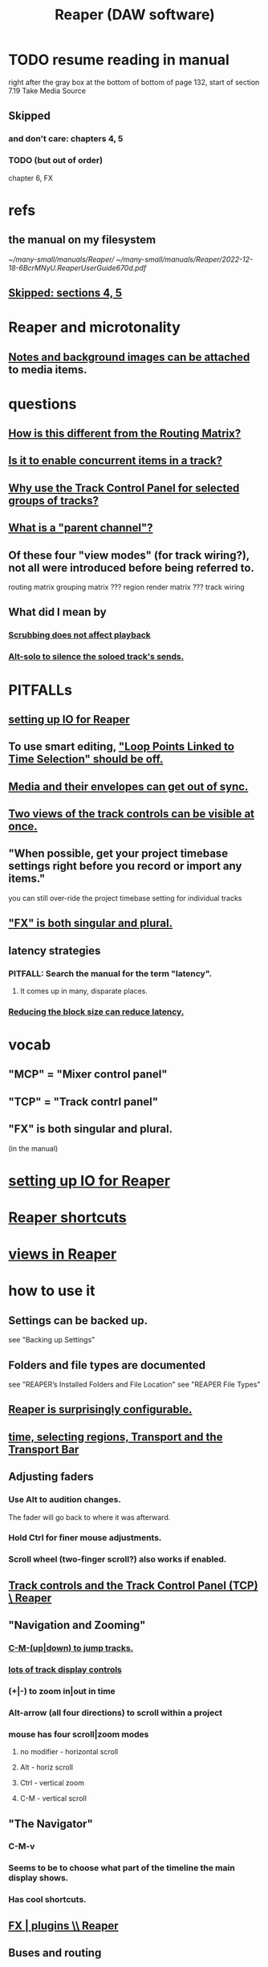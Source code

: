 :PROPERTIES:
:ID:       b2c146a9-789f-4c62-aa0e-0a6ca0e3034f
:END:
#+title: Reaper (DAW software)
* TODO resume reading in manual
  right after the gray box at the bottom of
  bottom of page 132, start of section
    7.19
    Take Media Source
** Skipped
   :PROPERTIES:
   :ID:       963866e1-1a6a-445e-a27a-68de1449dab1
   :END:
*** and don't care: chapters 4, 5
*** TODO (but out of order)
    chapter 6, FX
* refs
** the manual on my filesystem
   [[~/many-small/manuals/Reaper/]]
   [[~/many-small/manuals/Reaper/2022-12-18-6BcrMNyU.ReaperUserGuide670d.pdf]]
** [[id:963866e1-1a6a-445e-a27a-68de1449dab1][Skipped: sections 4, 5]]
* Reaper and microtonality
** [[id:6809927f-021c-4a4a-8ca1-7d4d02bd1964][Notes and background images can be attached]] to media items.
* questions
** [[id:3ae229ac-92c8-416c-a69a-d8573515b1d4][How is this different from the Routing Matrix?]]
** [[id:a42915f9-1f80-404a-9b8a-d61935ec3da4][Is it to enable concurrent items in a track?]]
** [[id:29066447-c019-4b65-b78b-889675335ee0][Why use the Track Control Panel for selected groups of tracks?]]
** [[id:c262c184-c00a-4bdf-9565-9d32a6d33797][What is a "parent channel"?]]
** Of these four "view modes" (for track wiring?), not all were introduced before being referred to.
   routing matrix
   grouping matrix	???
   region render matrix ???
   track wiring
** What did I mean by
*** [[id:6114e6e3-45f8-4d60-81a1-daaaae10c02a][Scrubbing does not affect playback]]
*** [[id:5f08678c-8574-4938-87b3-efb4da1b8799][Alt-solo to silence the soloed track's sends.]]
* PITFALLs
** [[id:a4d23041-2371-4506-a31d-d08f1726cce9][setting up IO for Reaper]]
** To use smart editing, [[id:c5bde97b-d226-48aa-8300-d31233bb57b5]["Loop Points Linked to Time Selection" should be off.]]
** [[id:a864df5e-c735-42bf-980f-56d74f465453][Media and their envelopes can get out of sync.]]
** [[id:f9078ad5-9518-4672-b11a-4aabaa905e32][Two views of the track controls can be visible at once.]]
** "When possible, get your project timebase settings right before you record or import any items."
   you can still over-ride the project timebase setting for individual tracks
** [[id:2d324c40-7826-4bf7-bac2-4c5318c4ad64]["FX" is both singular and plural.]]
** latency strategies
*** PITFALL: Search the manual for the term "latency".
**** It comes up in many, disparate places.
*** [[id:c6ab08ee-d1e1-4cab-a2a3-42584c46910c][Reducing the block size can reduce latency.]]
* vocab
** "MCP" = "Mixer control panel"
** "TCP" = "Track contrl panel"
** "FX" is both singular and plural.
   :PROPERTIES:
   :ID:       2d324c40-7826-4bf7-bac2-4c5318c4ad64
   :END:
   (in the manual)
* [[id:a4d23041-2371-4506-a31d-d08f1726cce9][setting up IO for Reaper]]
* [[id:938c2035-98b9-49a9-98f1-c037078ae0a0][Reaper shortcuts]]
* [[id:d2b9b956-5c1b-418a-a447-62811c956654][views in Reaper]]
* how to use it
** Settings can be backed up.
   see "Backing up Settings"
** Folders and file types are documented
   see "REAPER’s Installed Folders and File Location"
   see "REAPER File Types"
** [[id:87336c4a-073b-42fe-a0d0-40f9cece91f6][Reaper is surprisingly configurable.]]
** [[id:f82d4359-a8bb-4b88-b00d-4e9b3d924725][time, selecting regions, Transport and the Transport Bar]]
** Adjusting faders
*** Use Alt to audition changes.
    The fader will go back to where it was afterward.
*** Hold Ctrl for finer mouse adjustments.
*** Scroll wheel (two-finger scroll?) also works if enabled.
** [[id:0e518fd3-734a-4110-b319-22d6930f6f00][Track controls and the Track Control Panel (TCP) \ Reaper]]
** "Navigation and Zooming"
*** [[id:b0f09bb3-ddc1-4dfa-bbb0-a69eed0fc824][C-M-(up|down) to jump tracks.]]
*** [[id:3475dab5-d962-4e99-bd66-8d841d7475a0][lots of track display controls]]
*** (+|-) to zoom in|out in time
*** Alt-arrow (all four directions) to scroll within a project
*** mouse has four scroll|zoom modes
**** no modifier - horizontal scroll
**** Alt - horiz scroll
**** Ctrl - vertical zoom
**** C-M - vertical scroll
** "The Navigator"
*** C-M-v
*** Seems to be to choose what part of the timeline the main display shows.
*** Has cool shortcuts.
** [[id:4174cedc-c3ab-4b1a-ad5b-b9c222a4945c][FX | plugins \\ Reaper]]
** Buses and routing
*** Buses are for sharing resources among tracks.
    :PROPERTIES:
    :ID:       8aecb135-fc73-4bd5-bb3e-b499b4f0ab04
    :END:
*** "Toggle on/off send from track to Master"
    Hold Alt while clicking Route.
    Works with multi-track selections too.
*** "Create a quick send on the fly from one track to another."
    "In TCP or MCP, drag and drop from send track ROUTE button to receive track’s.
*** ways to rout (sets of) tracks
    alternatives
**** [[id:91ee26ba-8401-4bbb-baeb-66e7af9959f7][The "Routing Matrix" in Reaper is cool.]]
**** One track at a time can be routed via the Track Control Panel (TCP).
**** TODO Why use the Track Control Panel for selected groups of tracks?
     :PROPERTIES:
     :ID:       29066447-c019-4b65-b78b-889675335ee0
     :END:
     The manual (v. 6.70)
     offers that as an alternative to the Routing Matrix.
     See p. 59,
     "Tips: Using the Track Control Panel to prepare multiple tracks".
** Routing
*** A track's "Routing button" leads to its sends and receives.
*** TODO What is a "parent channel"?
    :PROPERTIES:
    :ID:       c262c184-c00a-4bdf-9565-9d32a6d33797
    :END:
*** Per-track "playback time offset" can compensate for latency.
    :PROPERTIES:
    :ID:       92b5113c-231a-4135-916d-d8e809c81b41
    :END:
*** Sends and receives can be before or after fader, pan and FX.
    Three kinds: "Post Fader (Post Pan), Pre-Fader (Post FX) and Pre FX."
*** [[id:e35457fe-af25-4ea3-924d-a8b39f138a59][Alt-R: open the "Routing Matrix"]]
*** see also [[id:fcdf1130-6603-4fad-8231-01959d0e1690]["Track Wiring View"]]
** "Track Wiring View" (cool)
   :PROPERTIES:
   :ID:       fcdf1130-6603-4fad-8231-01959d0e1690
   :END:
*** shows sends, receives, media
*** It can be "uncluttered" from the context menu.
    Right-click to get the context menu.
    See the options involving the word "show".
*** TODO How is this different from the Routing Matrix?
    :PROPERTIES:
    :ID:       3ae229ac-92c8-416c-a69a-d8573515b1d4
    :END:
** Projects
*** Tracks can be based off of "Templates".
*** Project tabs
    Useful if need to keep multiple projects open,
    e.g. when copying media from one to another.
*** [[id:fde2270b-ed9e-46aa-90ff-88733a50facd][configurable: how creating and saving projects works]]
*** One project can be imported into another.
**** ref
     section "Importing an Existing Project" in the mnaul
**** what that does
     This copies tracks and their media,
     leaving behind global things like markers.
** [[id:2a878556-a849-4812-9779-320107cbaf6e][recording (audio & MIDI) \ Reaper]]
** resource management tricks in Reaper
*** Raw track recordings can be MP3 instead of WAV.
*** [[id:8aecb135-fc73-4bd5-bb3e-b499b4f0ab04][Buses are for sharing resources among tracks.]]
*** Reducing the block size can reduce latency.
    :PROPERTIES:
    :ID:       c6ab08ee-d1e1-4cab-a2a3-42584c46910c
    :END:
*** Many files can be format-converted at once.
**** e.g. to send a smaller copy of the project to a collaborator
**** see in manual
     Converting Audio Media Item Format
***** PITFALL: That text is not searchable
      because it's split across two lines:
      Converting Audio Media
Item Format
** plugins
** mixing in Reaper
*** [[id:ec930cf4-e05c-4ff1-a643-82b6fb0b56fa][Automatic fades and crossfades are an option.]]
** [[id:0a895788-7ff0-4527-96ee-120a527f14fe]["editing media items"]] (audio and/or MIDI)
* [[id:0e6f36d3-2397-4ce9-b8dd-51911cac36dc][the microtonal piano roll feature request I filed for Reaper]]
